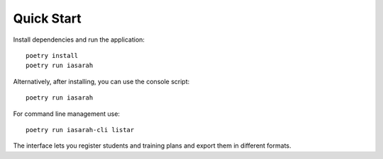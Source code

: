Quick Start
===========

Install dependencies and run the application::

    poetry install
    poetry run iasarah

Alternatively, after installing, you can use the console script::

    poetry run iasarah

For command line management use::

    poetry run iasarah-cli listar

The interface lets you register students and training plans and export them in different formats.
